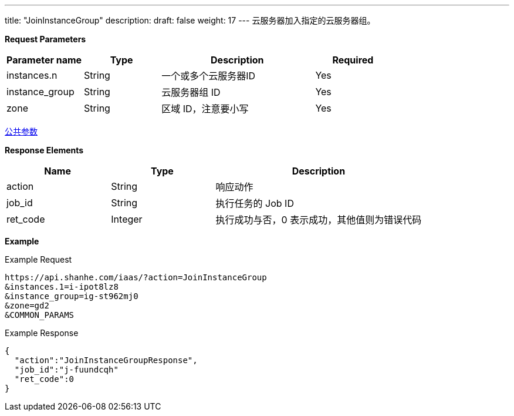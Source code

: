---
title: "JoinInstanceGroup"
description: 
draft: false
weight: 17
---
云服务器加入指定的云服务器组。

*Request Parameters*

[option="header",cols="1,1,2,1"]
|===
| Parameter name | Type | Description | Required

| instances.n
| String
| 一个或多个云服务器ID
| Yes

| instance_group
| String
| 云服务器组 ID
| Yes

| zone
| String
| 区域 ID，注意要小写
| Yes
|===

link:../../../parameters/[公共参数]

*Response Elements*

[option="header",cols="1,1,2"]
|===
| Name | Type | Description

| action
| String
| 响应动作

| job_id
| String
| 执行任务的 Job ID

| ret_code
| Integer
| 执行成功与否，0 表示成功，其他值则为错误代码
|===

*Example*

Example Request

----
https://api.shanhe.com/iaas/?action=JoinInstanceGroup
&instances.1=i-ipot8lz8
&instance_group=ig-st962mj0
&zone=gd2
&COMMON_PARAMS
----

Example Response

----
{
  "action":"JoinInstanceGroupResponse",
  "job_id":"j-fuundcqh"
  "ret_code":0
}
----
